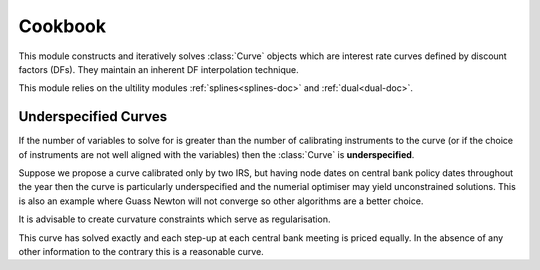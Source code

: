 .. _cookbook-doc:

.. ipython:: python
   :suppress:

   from rateslib.curves import *
   from rateslib.instruments import *
   import matplotlib.pyplot as plt
   from datetime import datetime as dt
   import numpy as np

***********
Cookbook
***********

This module constructs and iteratively solves :class:`Curve` objects which are
interest rate curves defined by discount factors (DFs). They maintain
an inherent DF interpolation technique.

This module relies on the ultility modules :ref:`splines<splines-doc>`
and :ref:`dual<dual-doc>`.

.. autosummary::
   rateslib.curves.Curve
   rateslib.solver.Solver

Underspecified Curves
*********************

If the number of variables to solve for is greater than the number of calibrating
instruments to the curve (or if the choice of instruments are not well aligned with the
variables) then the :class:`Curve` is **underspecified**.

Suppose we propose a curve calibrated only by two IRS, but having node dates on central
bank policy dates throughout the year then the curve is particularly underspecified
and the numerial optimiser may yield unconstrained solutions. This is also an example
where Guass Newton will not converge so other algorithms are a better choice.


.. ipython:: python
   :okwarning:

   curve = Curve(
       nodes={
           dt(2022,1,1): 1.000,
           dt(2022,1,27): 0.999,
           dt(2022,3,17): 0.998,
           dt(2022,4,28): 0.997,
           dt(2022,6,16): 0.996,
           dt(2022,7,28): 0.995,
           dt(2022,9,22): 0.994,
           dt(2022,11,3): 0.993,
           dt(2022,12,15): 0.992,
           dt(2023,1,1): 0.991,
       },
       interpolation="log_linear",
   )
   instruments = [
       (IRS(dt(2022, 1, 1), "1D", "Q"), (curve,), {}),
       (IRS(dt(2022, 1, 1), "1Y", "Q"), (curve,), {}),
   ]
   solver = Solver(
       curves=[curve],
       instruments=instruments,
       s=np.array([0.25, 2.00]),
       algorithm="levenberg_marquardt",
   )
   curve.plot("1D")

.. plot::

   from rateslib.curves import *
   from rateslib.instruments import *
   import matplotlib.pyplot as plt
   from datetime import datetime as dt
   import numpy as np
   curve = Curve(
       nodes={
           dt(2022,1,1): 1.000,
           dt(2022,1,27): 0.999,
           dt(2022,3,17): 0.998,
           dt(2022,4,28): 0.997,
           dt(2022,6,16): 0.996,
           dt(2022,7,28): 0.995,
           dt(2022,9,22): 0.994,
           dt(2022,11,3): 0.993,
           dt(2022,12,15): 0.992,
           dt(2023,1,1): 0.991,
       },
       interpolation="log_linear",
   )
   instruments = [
       (IRS(dt(2022, 1, 1), "1D", "Q"), (curve,), {}),
       (IRS(dt(2022, 1, 1), "1Y", "Q"), (curve,), {}),
   ]
   s = np.array([0.25, 2.00])
   solver = Solver(
       curves = [curve],
       instruments = instruments,
       s = s,
       algorithm = "levenberg_marquardt",
   )
   fig, ax, line = curve.plot("1D")
   plt.show()

It is advisable to create curvature constraints which serve as
regularisation.

.. ipython:: python
   :okwarning:

   curve = Curve(
       nodes={
           dt(2022,1,1): 1.000,
           dt(2022,1,27): 0.999,
           dt(2022,3,17): 0.998,
           dt(2022,4,28): 0.997,
           dt(2022,6,16): 0.996,
           dt(2022,7,28): 0.995,
           dt(2022,9,22): 0.994,
           dt(2022,11,3): 0.993,
           dt(2022,12,15): 0.992,
           dt(2023,1,1): 0.991,
       },
       interpolation="log_linear",
   )
   (m1, m2, m3, m4, m5, m6, m7, m8, m9) = (
       IRS(dt(2022,1,1),"1D", "Q"),
       IRS(dt(2022,1,27),"1D", "Q"),
       IRS(dt(2022,3,17),"1D", "Q"),
       IRS(dt(2022,4,28),"1D", "Q"),
       IRS(dt(2022,6,16),"1D", "Q"),
       IRS(dt(2022,7,28),"1D", "Q"),
       IRS(dt(2022,9,22),"1D", "Q"),
       IRS(dt(2022,11,3),"1D", "Q"),
       IRS(dt(2022,12,15),"1D", "Q"),
   )
   curvature_constraints = [
       (Fly(m1, m2, m3), (curve,), {}),
       (Fly(m2, m3, m4), (curve,), {}),
       (Fly(m3, m4, m5), (curve,), {}),
       (Fly(m4, m5, m6), (curve,), {}),
       (Fly(m5, m6, m7), (curve,), {}),
       (Fly(m6, m7, m8), (curve,), {}),
       (Fly(m7, m8, m9), (curve,), {}),
   ]
   instruments = [
       (IRS(dt(2022, 1, 1), "1D", "Q"), (curve,), {}),
       (IRS(dt(2022, 1, 1), "1Y", "Q"), (curve,), {}),
   ]
   solver = Solver(
       curves = [curve],
       instruments = instruments + curvature_constraints,
       s = np.array([0.25, 2.00, 0, 0, 0, 0, 0, 0, 0]),
       weights = [1, 1, 1e-4, 1e-4, 1e-4, 1e-4, 1e-4, 1e-4, 1e-4],
       algorithm = "levenberg_marquardt",
   )
   curve.plot("1D")

.. plot::

   from rateslib.curves import *
   from rateslib.instruments import *
   import matplotlib.pyplot as plt
   from datetime import datetime as dt
   import numpy as np
   curve = Curve(
       nodes={
           dt(2022,1,1): 1.000,
           dt(2022,1,27): 0.999,
           dt(2022,3,17): 0.998,
           dt(2022,4,28): 0.997,
           dt(2022,6,16): 0.996,
           dt(2022,7,28): 0.995,
           dt(2022,9,22): 0.994,
           dt(2022,11,3): 0.993,
           dt(2022,12,15): 0.992,
           dt(2023,1,1): 0.991,
       },
       interpolation="log_linear",
   )
   (m1, m2, m3, m4, m5, m6, m7, m8, m9) = (
       IRS(dt(2022,1,1),"1D", "Q"),
       IRS(dt(2022,1,27),"1D", "Q"),
       IRS(dt(2022,3,17),"1D", "Q"),
       IRS(dt(2022,4,28),"1D", "Q"),
       IRS(dt(2022,6,16),"1D", "Q"),
       IRS(dt(2022,7,28),"1D", "Q"),
       IRS(dt(2022,9,22),"1D", "Q"),
       IRS(dt(2022,11,3),"1D", "Q"),
       IRS(dt(2022,12,15),"1D", "Q"),
   )
   curvature_constraints = [
       (Fly(m1, m2, m3), (curve,), {}),
       (Fly(m2, m3, m4), (curve,), {}),
       (Fly(m3, m4, m5), (curve,), {}),
       (Fly(m4, m5, m6), (curve,), {}),
       (Fly(m5, m6, m7), (curve,), {}),
       (Fly(m6, m7, m8), (curve,), {}),
       (Fly(m7, m8, m9), (curve,), {}),
   ]
   instruments = [
       (IRS(dt(2022, 1, 1), "1D", "Q"), (curve,), {}),
       (IRS(dt(2022, 1, 1), "1Y", "Q"), (curve,), {}),
   ]
   s = np.array([0.25, 2.00, 0, 0, 0, 0, 0, 0, 0])
   solver = Solver(
       curves = [curve],
       instruments = instruments + curvature_constraints,
       s = s,
       weights = [1, 1, 1e-4, 1e-4, 1e-4, 1e-4, 1e-4, 1e-4, 1e-4],
       algorithm = "levenberg_marquardt",
   )
   fig, ax, line = curve.plot("1D")
   plt.show()

This curve has solved exactly and each step-up at each central bank
meeting is priced equally. In the absence of any other information to
the contrary this is a reasonable curve.